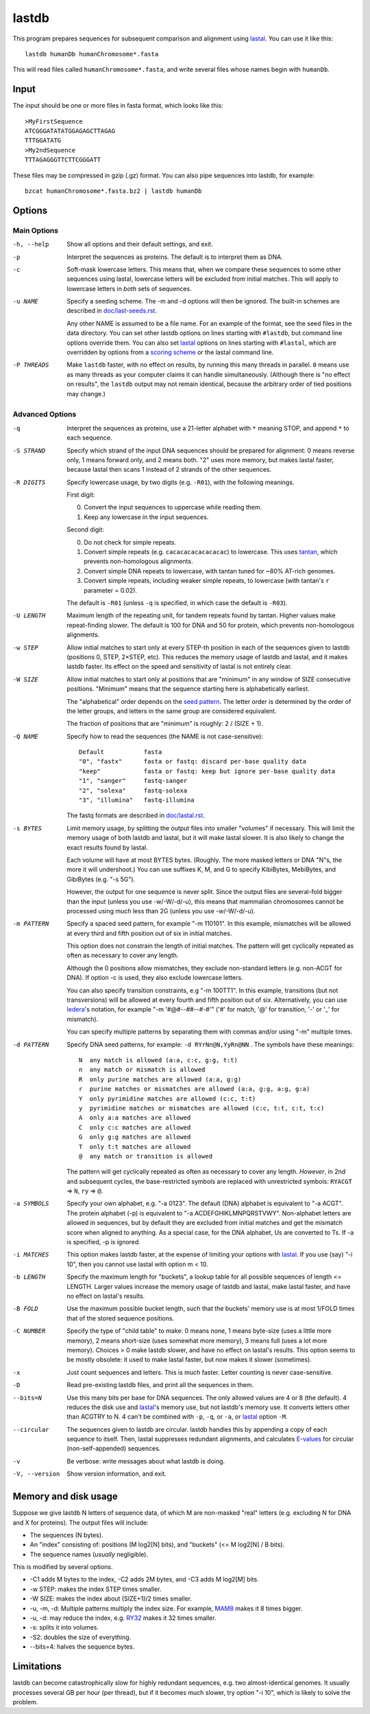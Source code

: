 lastdb
======

This program prepares sequences for subsequent comparison and
alignment using lastal_.  You can use it like this::

  lastdb humanDb humanChromosome*.fasta

This will read files called ``humanChromosome*.fasta``, and write
several files whose names begin with ``humanDb``.

Input
-----

The input should be one or more files in fasta format, which looks
like this::

  >MyFirstSequence
  ATCGGGATATATGGAGAGCTTAGAG
  TTTGGATATG
  >My2ndSequence
  TTTAGAGGGTTCTTCGGGATT

These files may be compressed in gzip (.gz) format.  You can also pipe
sequences into lastdb, for example::

  bzcat humanChromosome*.fasta.bz2 | lastdb humanDb

Options
-------

Main Options
~~~~~~~~~~~~

-h, --help
    Show all options and their default settings, and exit.

-p  Interpret the sequences as proteins.  The default is to interpret
    them as DNA.

-c  Soft-mask lowercase letters.  This means that, when we compare
    these sequences to some other sequences using lastal, lowercase
    letters will be excluded from initial matches.  This will apply
    to lowercase letters in *both* sets of sequences.

-u NAME
    Specify a seeding scheme.  The -m and -d options will then be
    ignored.  The built-in schemes are described in
    `<doc/last-seeds.rst>`_.

    Any other NAME is assumed to be a file name.  For an example of
    the format, see the seed files in the data directory.  You can
    set other lastdb options on lines starting with ``#lastdb``, but
    command line options override them.  You can also set lastal_
    options on lines starting with ``#lastal``, which are overridden
    by options from a `scoring scheme <doc/last-matrices.rst>`_ or
    the lastal command line.

-P THREADS
    Make ``lastdb`` faster, with no effect on results, by running this
    many threads in parallel.  ``0`` means use as many threads as your
    computer claims it can handle simultaneously.  (Although there is
    "no effect on results", the ``lastdb`` output may not remain
    identical, because the arbitrary order of tied positions may
    change.)

Advanced Options
~~~~~~~~~~~~~~~~

-q  Interpret the sequences as proteins, use a 21-letter alphabet
    with ``*`` meaning STOP, and append ``*`` to each sequence.

-S STRAND
    Specify which strand of the input DNA sequences should be prepared
    for alignment: 0 means reverse only, 1 means forward only, and 2
    means both.  "2" uses more memory, but makes lastal faster,
    because lastal then scans 1 instead of 2 strands of the other
    sequences.

-R DIGITS
    Specify lowercase usage, by two digits (e.g. ``-R01``), with the
    following meanings.

    First digit:

    0. Convert the input sequences to uppercase while reading them.
    1. Keep any lowercase in the input sequences.

    Second digit:

    0. Do not check for simple repeats.
    1. Convert simple repeats (e.g. ``cacacacacacacacac``) to
       lowercase.  This uses tantan_, which prevents non-homologous
       alignments.
    2. Convert simple DNA repeats to lowercase, with tantan tuned
       for ~80% AT-rich genomes.
    3. Convert simple repeats, including weaker simple repeats, to
       lowercase (with tantan's ``r`` parameter = 0.02).

    The default is ``-R01`` (unless ``-q`` is specified, in which case
    the default is ``-R03``).

-U LENGTH
    Maximum length of the repeating unit, for tandem repeats found by
    tantan.  Higher values make repeat-finding slower.  The default is
    100 for DNA and 50 for protein, which prevents non-homologous
    alignments.

-w STEP
    Allow initial matches to start only at every STEP-th position in
    each of the sequences given to lastdb (positions 0, STEP,
    2×STEP, etc).  This reduces the memory usage of lastdb and
    lastal, and it makes lastdb faster.  Its effect on the speed and
    sensitivity of lastal is not entirely clear.

-W SIZE
    Allow initial matches to start only at positions that are
    "minimum" in any window of SIZE consecutive positions.
    "Minimum" means that the sequence starting here is
    alphabetically earliest.

    The "alphabetical" order depends on the `seed pattern
    <doc/last-seeds.rst>`_.  The letter order is determined by the
    order of the letter groups, and letters in the same group are
    considered equivalent.

    The fraction of positions that are "minimum" is roughly: 2 /
    (SIZE + 1).

-Q NAME
    Specify how to read the sequences (the NAME is not case-sensitive)::

      Default           fasta
      "0", "fastx"      fasta or fastq: discard per-base quality data
      "keep"            fasta or fastq: keep but ignore per-base quality data
      "1", "sanger"     fastq-sanger
      "2", "solexa"     fastq-solexa
      "3", "illumina"   fastq-illumina

    The fastq formats are described in `<doc/lastal.rst>`_.

-s BYTES
    Limit memory usage, by splitting the output files into smaller
    "volumes" if necessary.  This will limit the memory usage of
    both lastdb and lastal, but it will make lastal slower.  It is
    also likely to change the exact results found by lastal.

    Each volume will have at most BYTES bytes.  (Roughly.  The more
    masked letters or DNA "N"s, the more it will undershoot.)  You
    can use suffixes K, M, and G to specify KibiBytes, MebiBytes,
    and GibiBytes (e.g. "-s 5G").

    However, the output for one sequence is never split.  Since the
    output files are several-fold bigger than the input (unless you
    use -w/-W/-d/-u), this means that mammalian chromosomes cannot
    be processed using much less than 2G (unless you use -w/-W/-d/-u).

-m PATTERN
    Specify a spaced seed pattern, for example "-m 110101".  In this
    example, mismatches will be allowed at every third and fifth
    position out of six in initial matches.

    This option does not constrain the length of initial matches.
    The pattern will get cyclically repeated as often as necessary
    to cover any length.

    Although the 0 positions allow mismatches, they exclude
    non-standard letters (e.g. non-ACGT for DNA).  If option -c is
    used, they also exclude lowercase letters.

    You can also specify transition constraints, e.g "-m 100TT1".
    In this example, transitions (but not transversions) will be
    allowed at every fourth and fifth position out of six.
    Alternatively, you can use Iedera_'s notation, for example
    "-m '#@#--##--#-#'" ('#' for match, '@' for transition, '-' or
    '_' for mismatch).

    You can specify multiple patterns by separating them with commas
    and/or using "-m" multiple times.

-d PATTERN
    Specify DNA seed patterns, for example: ``-d RYrNn@N,YyRn@NN`` .
    The symbols have these meanings::

      N  any match is allowed (a:a, c:c, g:g, t:t)
      n  any match or mismatch is allowed
      R  only purine matches are allowed (a:a, g:g)
      r  purine matches or mismatches are allowed (a:a, g:g, a:g, g:a)
      Y  only pyrimidine matches are allowed (c:c, t:t)
      y  pyrimidine matches or mismatches are allowed (c:c, t:t, c:t, t:c)
      A  only a:a matches are allowed
      C  only c:c matches are allowed
      G  only g:g matches are allowed
      T  only t:t matches are allowed
      @  any match or transition is allowed

    The pattern will get cyclically repeated as often as necessary
    to cover any length.  *However*, in 2nd and subsequent cycles,
    the base-restricted symbols are replaced with unrestricted
    symbols: ``RYACGT`` => ``N``, ``ry`` => ``@``.

-a SYMBOLS
    Specify your own alphabet, e.g. "-a 0123".  The default (DNA)
    alphabet is equivalent to "-a ACGT".  The protein alphabet (-p)
    is equivalent to "-a ACDEFGHIKLMNPQRSTVWY".  Non-alphabet
    letters are allowed in sequences, but by default they are
    excluded from initial matches and get the mismatch score when
    aligned to anything.  As a special case, for the DNA alphabet,
    Us are converted to Ts.  If -a is specified, -p is ignored.

-i MATCHES
    This option makes lastdb faster, at the expense of limiting your
    options with lastal_.  If you use (say) "-i 10", then you cannot
    use lastal with option m < 10.

-b LENGTH
    Specify the maximum length for "buckets", a lookup table for all
    possible sequences of length <= LENGTH.  Larger values increase
    the memory usage of lastdb and lastal, make lastal faster, and
    have no effect on lastal's results.

-B FOLD
    Use the maximum possible bucket length, such that the buckets'
    memory use is at most 1/FOLD times that of the stored sequence
    positions.

-C NUMBER
    Specify the type of "child table" to make: 0 means none, 1 means
    byte-size (uses a little more memory), 2 means short-size (uses
    somewhat more memory), 3 means full (uses a lot more memory).
    Choices > 0 make lastdb slower, and have no effect on lastal's
    results.  This option seems to be mostly obsolete: it used to make
    lastal faster, but now makes it slower (sometimes).

-x  Just count sequences and letters.  This is much faster.  Letter
    counting is never case-sensitive.

-D  Read pre-existing lastdb files, and print all the sequences in them.

--bits=N
    Use this many bits per base for DNA sequences.  The only allowed
    values are 4 or 8 (the default).  4 reduces the disk use and
    lastal_'s memory use, but not lastdb's memory use.  It converts
    letters other than ACGTRY to N.  4 can't be combined with ``-p``,
    ``-q``, or ``-a``, or lastal_ option ``-M``.

--circular
    The sequences given to lastdb are circular.  lastdb handles this
    by appending a copy of each sequence to itself.  Then, lastal
    suppresses redundant alignments, and calculates E-values_ for
    circular (non-self-appended) sequences.

-v  Be verbose: write messages about what lastdb is doing.

-V, --version
    Show version information, and exit.

Memory and disk usage
---------------------

Suppose we give lastdb N letters of sequence data, of which M are
non-masked "real" letters (e.g. excluding N for DNA and X for
proteins).  The output files will include:

* The sequences (N bytes).

* An "index" consisting of:
  positions (M log2[N] bits), and "buckets" (<= M log2[N] / B bits).

* The sequence names (*usually* negligible).

This is modified by several options.

* -C1 adds M bytes to the index, -C2 adds 2M bytes, and -C3 adds M log2[M]
  bits.

* -w STEP: makes the index STEP times smaller.

* -W SIZE: makes the index about (SIZE+1)/2 times smaller.

* -u, -m, -d: Multiple patterns multiply the index size.  For example,
  MAM8_ makes it 8 times bigger.

* -u, -d: may reduce the index, e.g. RY32_ makes it 32 times smaller.

* -s: splits it into volumes.

* -S2: doubles the size of everything.

* --bits=4: halves the sequence bytes.

Limitations
-----------

lastdb can become catastrophically slow for highly redundant
sequences, e.g. two almost-identical genomes.  It usually processes
several GB per hour (per thread), but if it becomes much slower, try
option "-i 10", which is likely to solve the problem.

.. _E-values: doc/last-evalues.rst
.. _lastal: doc/lastal.rst
.. _last-train: doc/last-train.rst
.. _RY32:
.. _MAM8: doc/last-seeds.rst
.. _tantan: https://gitlab.com/mcfrith/tantan
.. _Iedera: https://bioinfo.lifl.fr/yass/iedera.php
